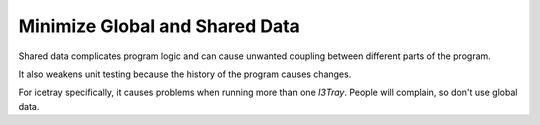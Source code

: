 Minimize Global and Shared Data
-------------------------------

Shared data complicates program logic and can cause unwanted
coupling between different parts of the program.

It also weakens unit testing because the history of the
program causes changes.

For icetray specifically, it causes problems when
running more than one `I3Tray`. People will complain,
so don't use global data.
